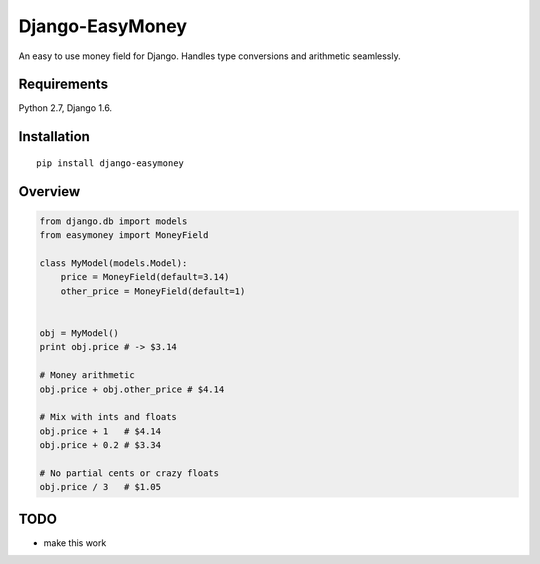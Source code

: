 Django-EasyMoney
================

An easy to use money field for Django.
Handles type conversions and arithmetic seamlessly.


Requirements
------------

Python 2.7, Django 1.6.


Installation
------------

::

    pip install django-easymoney


Overview
--------

.. code:: python

    from django.db import models
    from easymoney import MoneyField

    class MyModel(models.Model):
        price = MoneyField(default=3.14)
        other_price = MoneyField(default=1)


    obj = MyModel()
    print obj.price # -> $3.14

    # Money arithmetic
    obj.price + obj.other_price # $4.14

    # Mix with ints and floats
    obj.price + 1   # $4.14
    obj.price + 0.2 # $3.34

    # No partial cents or crazy floats
    obj.price / 3   # $1.05


TODO
----

- make this work
